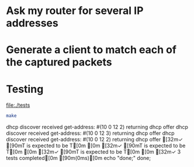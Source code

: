 

* Ask my router for several IP addresses


* Generate a client to match each of the captured packets


* Testing

  [[file:./tests]]

#+BEGIN_SRC sh :results raw :dir tests
   make
#+END_SRC

#+RESULTS:
ros macstable.ros | tee macstable.results
To load "prove":
  Load 1 ASDF system:
    prove
; Loading "prove"
.
To load "dhcp-server":
  Load 1 ASDF system:
    dhcp-server
; Loading "dhcp-server"
.......
1..3

dhcp discover received
get-address: #(10 0 12 2)
returning dhcp offer
dhcp discover received
get-address: #(10 0 12 3)
returning dhcp offer
dhcp discover received
get-address: #(10 0 12 2)
returning dhcp offer
  [32m✓ [90mT is expected to be T[0m 
[0m
  [32m✓ [90mT is expected to be T[0m 
[0m
  [32m✓ [90mT is expected to be T[0m 
[0m
[32m✓ 3 tests completed[0m [90m(0ms)[0m
echo "done;"
done;

